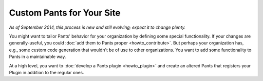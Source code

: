##########################
Custom Pants for Your Site
##########################

*As of September 2014, this process is new and still evolving;*
*expect it to change plenty.*

You might want to tailor Pants' behavior for your organization
by defining some special functionality. If your changes are
generally-useful, you could :doc:`add them to Pants proper <howto_contribute>`.
But perhaps your organization has, e.g., some custom code generation
that wouldn't be of use to other organizations. You want to add some
functionality to Pants in a maintainable way.

At a high level, you want to
:doc:`develop a Pants plugin <howto_plugin>`
and create an altered Pants that registers your Plugin in addition
to the regular ones.


